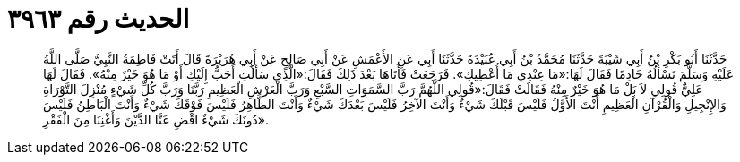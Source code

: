 
= الحديث رقم ٣٩٦٣

[quote.hadith]
حَدَّثَنَا أَبُو بَكْرِ بْنُ أَبِي شَيْبَةَ حَدَّثَنَا مُحَمَّدُ بْنُ أَبِي عُبَيْدَةَ حَدَّثَنَا أَبِي عَنِ الأَعْمَشِ عَنْ أَبِي صَالِحٍ عَنْ أَبِي هُرَيْرَةَ قَالَ أَتَتْ فَاطِمَةُ النَّبِيَّ صَلَّى اللَّهُ عَلَيْهِ وَسَلَّمَ تَسْأَلُهُ خَادِمًا فَقَالَ لَهَا:«مَا عِنْدِي مَا أُعْطِيكِ». فَرَجَعَتْ فَأَتَاهَا بَعْدَ ذَلِكَ فَقَالَ:«الَّذِي سَأَلْتِ أَحَبُّ إِلَيْكِ أَوْ مَا هُوَ خَيْرٌ مِنْهُ». فَقَالَ لَهَا عَلِيٌّ قُولِي لاَ بَلْ مَا هُوَ خَيْرٌ مِنْهُ فَقَالَتْ فَقَالَ:«قُولِي اللَّهُمَّ رَبَّ السَّمَوَاتِ السَّبْعِ وَرَبَّ الْعَرْشِ الْعَظِيمِ رَبَّنَا وَرَبَّ كُلِّ شَيْءٍ مُنْزِلَ التَّوْرَاةِ وَالإِنْجِيلِ وَالْقُرْآنِ الْعَظِيمِ أَنْتَ الأَوَّلُ فَلَيْسَ قَبْلَكَ شَيْءٌ وَأَنْتَ الآخِرُ فَلَيْسَ بَعْدَكَ شَيْءٌ وَأَنْتَ الظَّاهِرُ فَلَيْسَ فَوْقَكَ شَيْءٌ وَأَنْتَ الْبَاطِنُ فَلَيْسَ دُونَكَ شَيْءٌ اقْضِ عَنَّا الدَّيْنَ وَأَغْنِنَا مِنَ الْفَقْرِ».